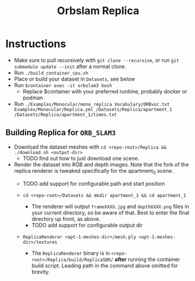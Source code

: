 #+title: Orbslam Replica
#+options: title:nil toc:nil

* Instructions
 + Make sure to pull recursively with ~git clone --recursive~, or run ~git submodule update --init~ after a normal clone.
 + Run ~./build_container_cpu.sh~
 + Place or build your dataset in ~Datasets~, see below
 + Run ~$container exec -it orbslam3 bash~
   + Replace $container with your preferred runtime, probably docker or podman
 + Run ~./Examples/Monocular/mono_replica Vocabulary/ORBvoc.txt Examples/Monocular/Replica.yml /Datasets/Replica/apartment_1 /Datasets/Replica/apartment_1/times.txt~

** Building Replica for ~ORB_SLAM3~
+ Download the dataset meshes with ~cd <repo-root>/Replica && ./download.sh <output-dir>~
  + TODO find out how to just download one scene.

+ Render the dataset into RGB and depth images. Note that the fork of the replica renderer is tweaked specifically for the apartment_0 scene.
  + TODO add support for configurable path and start position

  + ~cd <repo-root>/Datasets && mkdir apartment_1 && cd apartment_1~
    + The renderer will output ~frameXXXX.jpg~ and ~depthXXXX.png~ files in your current directory, so be aware of that. Best to enter the final directory up front, as above.
    + TODO add support for configurable output dir

  + ~ReplicaRenderer <apt-1-meshes-dir>/mesh.ply <apt-1-meshes-dir>/textures~
    + The ~ReplicaRenderer~ binary is in ~<repo-root>/Replica/build/ReplicaSDK/~ *after* running the container build script. Leading path in the command above omitted for brevity.
